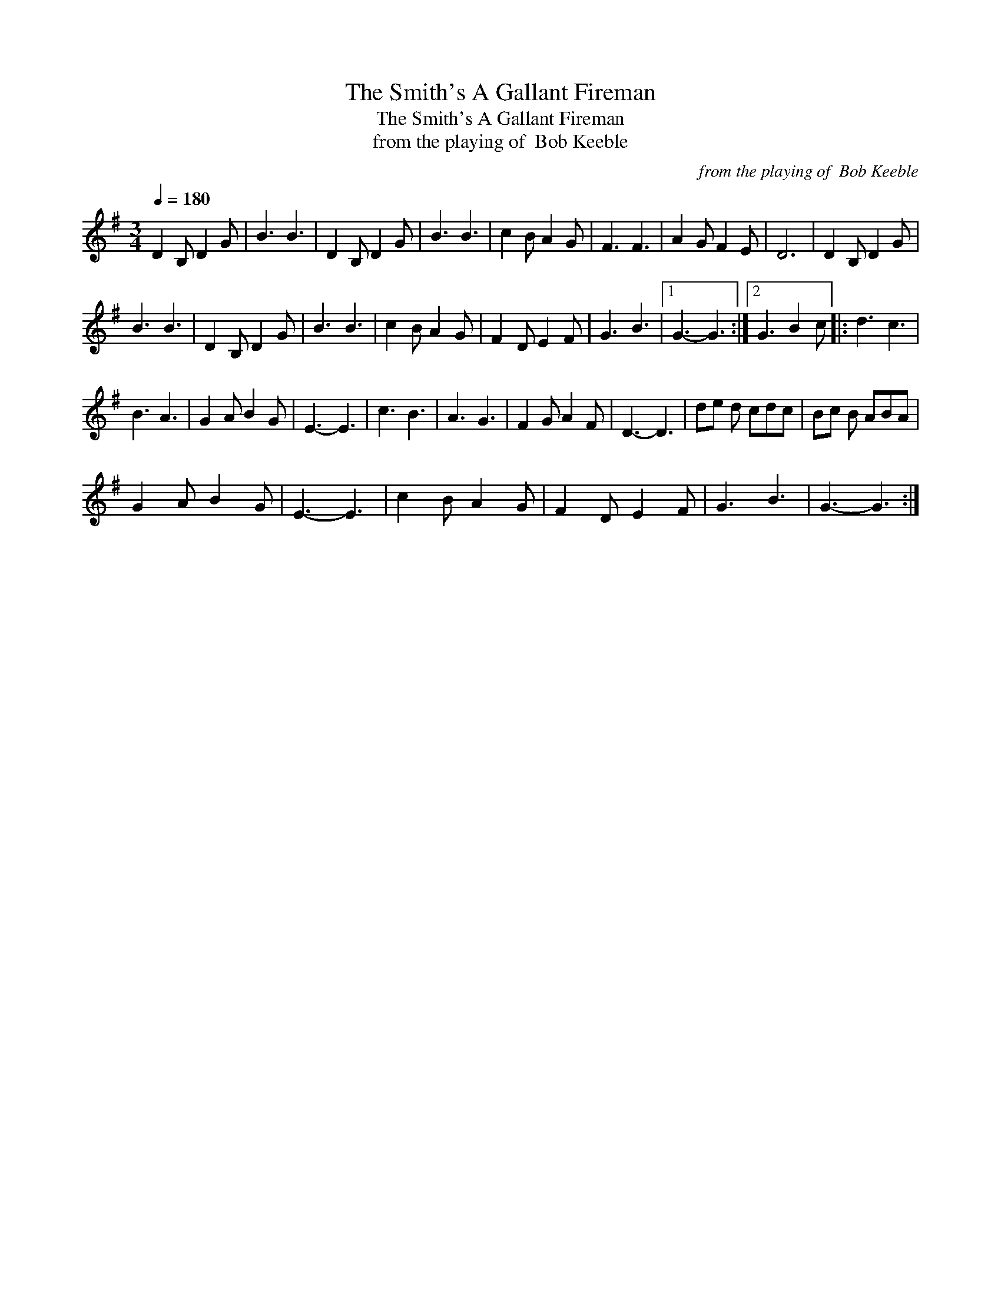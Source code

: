 X:1
T:The Smith's A Gallant Fireman
T:The Smith's A Gallant Fireman
T:from the playing of  Bob Keeble
C:from the playing of  Bob Keeble
L:1/8
Q:1/4=180
M:3/4
K:G
V:1 treble 
V:1
 D2 B, D2 G | B3 B3 | D2 B, D2 G | B3 B3 | c2 B A2 G | F3 F3 | A2 G F2 E | D6 | D2 B, D2 G | %9
 B3 B3 | D2 B, D2 G | B3 B3 | c2 B A2 G | F2 D E2 F | G3 B3 |1 G3- G3 :|2 G3 B2 c |: d3 c3 | %18
 B3 A3 | G2 A B2 G | E3- E3 | c3 B3 | A3 G3 | F2 G A2 F | D3- D3 | de d cdc | Bc B ABA | %27
 G2 A B2 G | E3- E3 | c2 B A2 G | F2 D E2 F | G3 B3 | G3- G3 :| %33

